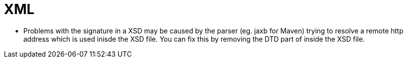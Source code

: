 = XML

* Problems with the signature in a XSD may be caused by the parser (eg. jaxb for Maven) trying to resolve a remote http
address which is used inisde the XSD file. You can fix this by removing the DTD part of inside the XSD file.
